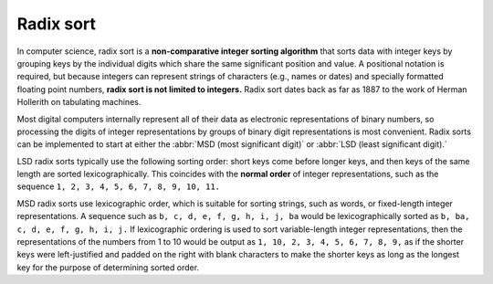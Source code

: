 **********
Radix sort
**********

In computer science, radix sort is a **non-comparative integer sorting algorithm** 
that sorts data with integer keys by grouping keys by the individual digits which 
share the same significant position and value. A positional notation is required, 
but because integers can represent strings of characters (e.g., names or dates) and 
specially formatted floating point numbers, **radix sort is not limited to integers.** 
Radix sort dates back as far as 1887 to the work of Herman Hollerith on tabulating machines.

Most digital computers internally represent all of their data as electronic representations 
of binary numbers, so processing the digits of integer representations by groups of binary 
digit representations is most convenient. Radix sorts can be implemented to start at either 
the :abbr:`MSD (most significant digit)` or :abbr:`LSD (least significant digit).` 

LSD radix sorts typically use the following sorting order: short keys come before longer keys, 
and then keys of the same length are sorted lexicographically. This coincides with the **normal order** 
of integer representations, such as the sequence ``1, 2, 3, 4, 5, 6, 7, 8, 9, 10, 11.``

MSD radix sorts use lexicographic order, which is suitable for sorting strings, such as words, 
or fixed-length integer representations. A sequence such as ``b, c, d, e, f, g, h, i, j, ba`` 
would be lexicographically sorted as ``b, ba, c, d, e, f, g, h, i, j.`` If lexicographic ordering 
is used to sort variable-length integer representations, then the representations of the numbers 
from 1 to 10 would be output as ``1, 10, 2, 3, 4, 5, 6, 7, 8, 9,`` as if the shorter keys were 
left-justified and padded on the right with blank characters to make the shorter keys as long as 
the longest key for the purpose of determining sorted order.

.. code-block:: py
   :caption: A python LSD implementation

   #!/usr/bin/env python
   import random
   
   def list_to_buckets(array, base, iteration):
       buckets = [[] for x in range(base)]
       for number in array:
           # Isolate the base-digit from the number
           digit = (number // (base ** iteration)) % base
           # Drop the number into the correct bucket
           buckets[digit].append(number)
       return buckets
   
   def buckets_to_list(buckets):
       numbers = []
       for bucket in buckets:
           # append the numbers in a bucket
           # sequentially to the returned array
           for number in bucket:
               numbers.append(number)
       return numbers
   
   def radix_sort(array, base=10):
       maxval = max(array)
       it = 0
       # Iterate, sorting the array by each base-digit
       while base ** it <= maxval:
           array = buckets_to_list(list_to_buckets(array, base, it))
           it += 1
       return array
   
   array = random.sample(xrange(1, 1000), 20)
   print "Before sorting: ", array
   sorted_array = radix_sort(array)
   print "After sorting: ", sorted_array